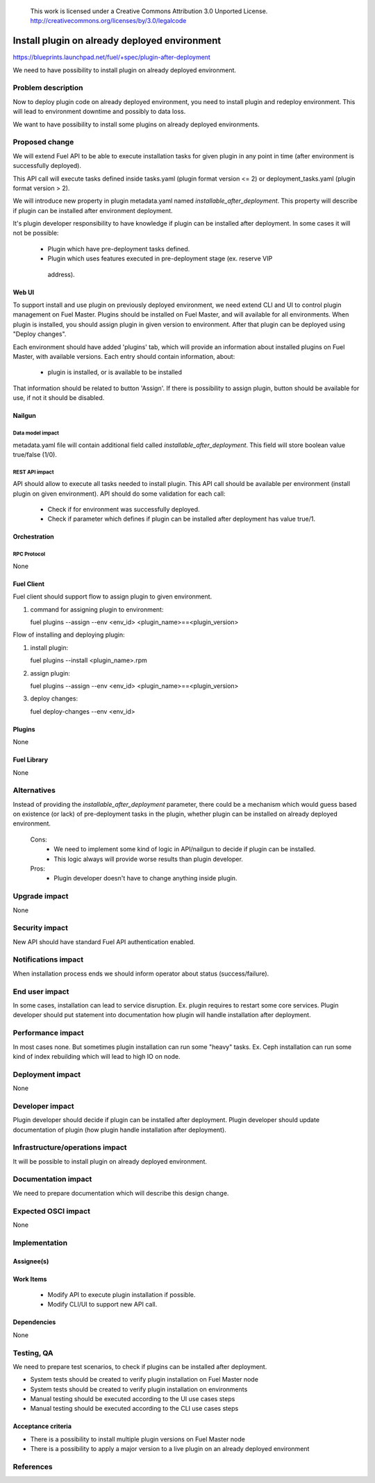  This work is licensed under a Creative Commons Attribution 3.0 Unported License.
 http://creativecommons.org/licenses/by/3.0/legalcode

==============================================
Install plugin on already deployed environment
==============================================

https://blueprints.launchpad.net/fuel/+spec/plugin-after-deployment

We need to have possibility to install plugin on already deployed
environment.

-------------------
Problem description
-------------------

Now to deploy plugin code on already deployed environment, you need to install
plugin and redeploy environment. This will lead to environment downtime and
possibly to data loss.

We want to have possibility to install some plugins on already deployed
environments.

---------------
Proposed change
---------------

We will extend Fuel API to be able to execute installation tasks for given
plugin in any point in time (after environment is successfully deployed).

This API call will execute tasks defined inside tasks.yaml (plugin format
version <= 2) or deployment_tasks.yaml (plugin format version > 2).

We will introduce new property in plugin metadata.yaml named
`installable_after_deployment`.
This property will describe if plugin can be installed after environment
deployment.

It's plugin developer responsibility to have knowledge if plugin can be
installed after deployment.
In some cases it will not be possible:

 * Plugin which have pre-deployment tasks defined.
 * Plugin which uses features executed in pre-deployment stage (ex. reserve VIP
  address).

Web UI
======

To support install and use plugin on previously deployed environment,
we need extend CLI and UI to control plugin management on Fuel Master.
Plugins should be installed on Fuel Master, and will available for all
environments.
When plugin is installed, you should assign plugin in given version
to environment. After that plugin can be deployed using "Deploy changes".

Each environment should have added 'plugins' tab, which will provide an 
information about installed plugins on Fuel Master, with available versions.
Each entry should contain information, about:

   - plugin is installed, or is available to be installed 

That information should be related to button 'Assign'.
If there is possibility to assign plugin, button should be available for use,
if not it should be disabled.

Nailgun
=======

Data model impact
-----------------

metadata.yaml file will contain additional field called
`installable_after_deployment`.
This field will store boolean value true/false (1/0).

REST API impact
---------------

API should allow to execute all tasks needed to install plugin.
This API call should be available per environment (install plugin on given
environment).
API should do some validation for each call:

   - Check if for environment was successfully deployed.
   - Check if parameter which defines if plugin can be installed after
     deployment has value true/1.

Orchestration
=============

RPC Protocol
------------

None

Fuel Client
===========

Fuel client should support flow to assign plugin to given environment.

#. command for assigning plugin to environment:

   fuel plugins --assign --env <env_id> <plugin_name>==<plugin_version>

Flow of installing and deploying plugin:

#. install plugin:

   fuel plugins --install <plugin_name>.rpm

#. assign plugin:

   fuel plugins --assign --env <env_id> <plugin_name>==<plugin_version>

#. deploy changes:

   fuel deploy-changes --env <env_id>

Plugins
=======

None

Fuel Library
============

None

------------
Alternatives
------------

Instead of providing the `installable_after_deployment` parameter, there
could be a mechanism which would guess based on existence (or lack) of
pre-deployment tasks in the plugin, whether plugin can be installed on already
deployed environment.

   Cons:
      - We need to implement some kind of logic in API/nailgun to decide
        if plugin can be installed.
      - This logic always will provide worse results than plugin developer.

   Pros:
      - Plugin developer doesn't have to change anything inside plugin.

--------------
Upgrade impact
--------------

None

---------------
Security impact
---------------

New API should have standard Fuel API authentication enabled.

--------------------
Notifications impact
--------------------

When installation process ends we should inform operator about status
(success/failure).

---------------
End user impact
---------------

In some cases, installation can lead to service disruption.
Ex. plugin requires to restart some core services.
Plugin developer should put statement into documentation how plugin will handle
installation after deployment.

------------------
Performance impact
------------------

In most cases none. But sometimes plugin installation can run some "heavy"
tasks.
Ex. Ceph installation can run some kind of index rebuilding which will lead to
high IO on node.

-----------------
Deployment impact
-----------------

None

----------------
Developer impact
----------------

Plugin developer should decide if plugin can be installed after deployment.
Plugin developer should update documentation of plugin (how plugin handle
installation after deployment).

--------------------------------
Infrastructure/operations impact
--------------------------------

It will be possible to install plugin on already deployed environment.

--------------------
Documentation impact
--------------------

We need to prepare documentation which will describe this design change.

--------------------
Expected OSCI impact
--------------------

None

--------------
Implementation
--------------

Assignee(s)
===========

Work Items
==========

 * Modify API to execute plugin installation if possible.
 * Modify CLI/UI to support new API call.

Dependencies
============

None

-----------
Testing, QA
-----------

We need to prepare test scenarios, to check if plugins can be installed after
deployment.

- System tests should be created to verify plugin installation on Fuel Master node
- System tests should be created to verify plugin installation on environments
- Manual testing should be executed according to the UI use cases steps
- Manual testing should be executed according to the CLI use cases steps

Acceptance criteria
===================
* There is a possibility to install multiple plugin versions on Fuel Master node
* There is a possibility to apply a major version to a live plugin on an already deployed environment

----------
References
----------
